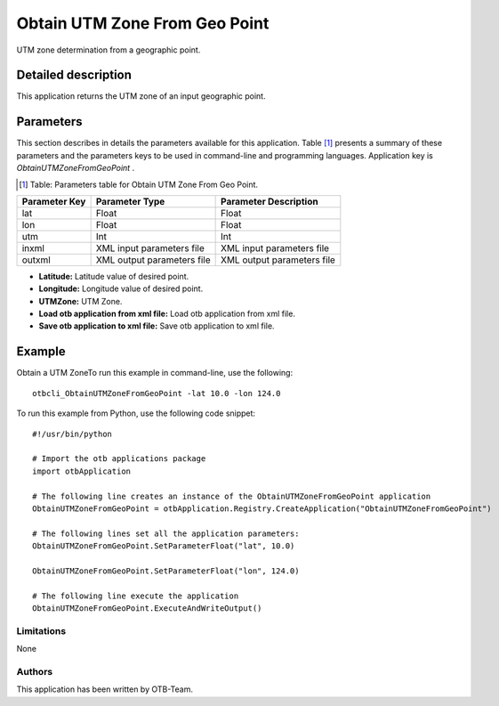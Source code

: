 Obtain UTM Zone From Geo Point
^^^^^^^^^^^^^^^^^^^^^^^^^^^^^^

UTM zone determination from a geographic point.

Detailed description
--------------------

This application returns the UTM zone of an input geographic point.

Parameters
----------

This section describes in details the parameters available for this application. Table [#]_ presents a summary of these parameters and the parameters keys to be used in command-line and programming languages. Application key is *ObtainUTMZoneFromGeoPoint* .

.. [#] Table: Parameters table for Obtain UTM Zone From Geo Point.

+-------------+--------------------------+----------------------------------+
|Parameter Key|Parameter Type            |Parameter Description             |
+=============+==========================+==================================+
|lat          |Float                     |Float                             |
+-------------+--------------------------+----------------------------------+
|lon          |Float                     |Float                             |
+-------------+--------------------------+----------------------------------+
|utm          |Int                       |Int                               |
+-------------+--------------------------+----------------------------------+
|inxml        |XML input parameters file |XML input parameters file         |
+-------------+--------------------------+----------------------------------+
|outxml       |XML output parameters file|XML output parameters file        |
+-------------+--------------------------+----------------------------------+

- **Latitude:** Latitude value of desired point.

- **Longitude:** Longitude value of desired point.

- **UTMZone:** UTM Zone.

- **Load otb application from xml file:** Load otb application from xml file.

- **Save otb application to xml file:** Save otb application to xml file.



Example
-------

Obtain a UTM ZoneTo run this example in command-line, use the following: 
::

	otbcli_ObtainUTMZoneFromGeoPoint -lat 10.0 -lon 124.0

To run this example from Python, use the following code snippet: 

::

	#!/usr/bin/python

	# Import the otb applications package
	import otbApplication

	# The following line creates an instance of the ObtainUTMZoneFromGeoPoint application 
	ObtainUTMZoneFromGeoPoint = otbApplication.Registry.CreateApplication("ObtainUTMZoneFromGeoPoint")

	# The following lines set all the application parameters:
	ObtainUTMZoneFromGeoPoint.SetParameterFloat("lat", 10.0)

	ObtainUTMZoneFromGeoPoint.SetParameterFloat("lon", 124.0)

	# The following line execute the application
	ObtainUTMZoneFromGeoPoint.ExecuteAndWriteOutput()

Limitations
~~~~~~~~~~~

None

Authors
~~~~~~~

This application has been written by OTB-Team.

